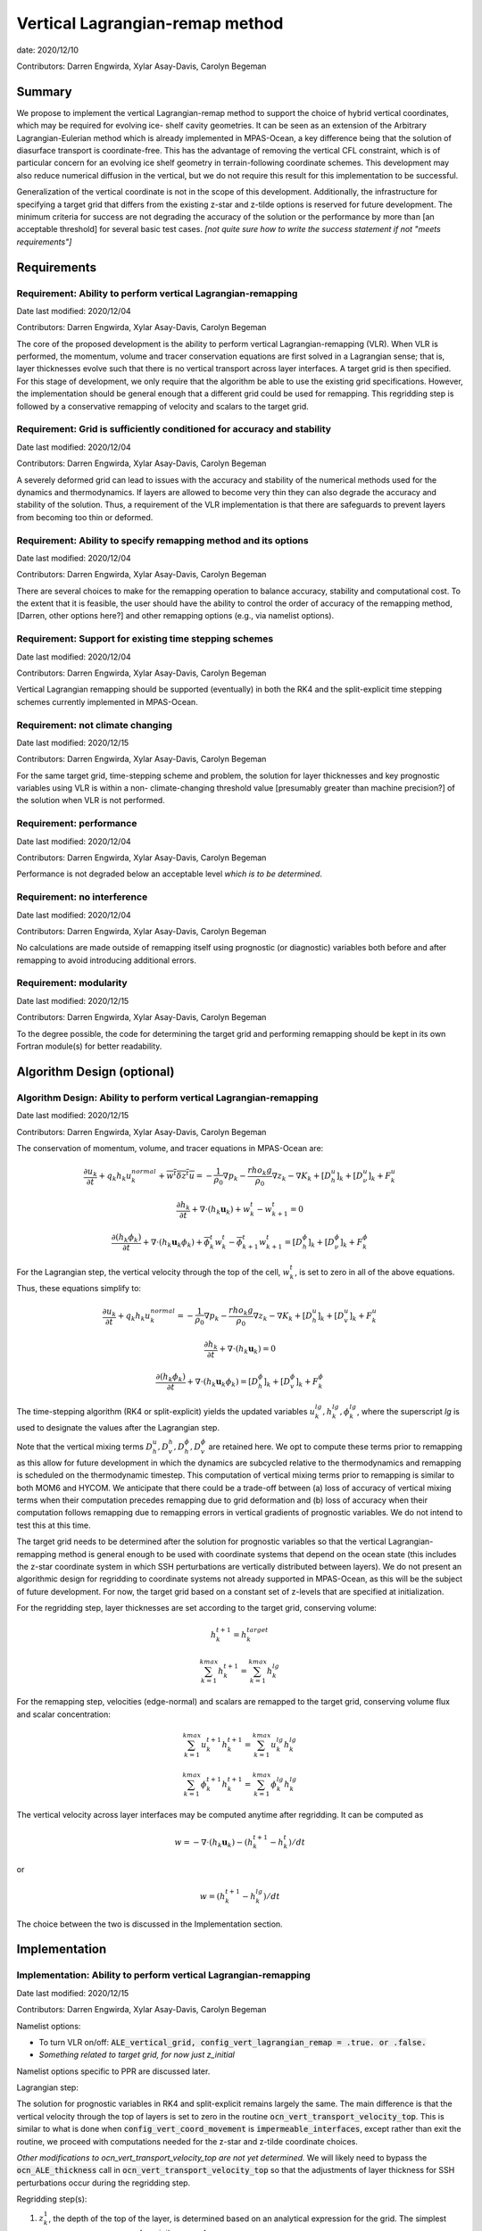.. role:: red

Vertical Lagrangian-remap method
================================

date: 2020/12/10

Contributors: Darren Engwirda, Xylar Asay-Davis, Carolyn Begeman



Summary
-------

We propose to implement the vertical Lagrangian-remap method to support the 
choice of hybrid vertical coordinates, which may be required for evolving ice-
shelf cavity geometries. It can be seen as an extension of the Arbitrary 
Lagrangian-Eulerian method which is already implemented in MPAS-Ocean, a key 
difference being that the solution of diasurface transport is coordinate-free. 
This has the advantage of removing the vertical CFL constraint, which is of 
particular concern for an evolving ice shelf geometry in terrain-following 
coordinate schemes. This development may also reduce numerical diffusion in the
vertical, but we do not require this result for this implementation to be 
successful.

Generalization of the vertical coordinate is not in the scope of this development. 
Additionally, the infrastructure for specifying a target grid that differs from 
the existing z-star and z-tilde options is reserved for future development.
The minimum criteria for success are not degrading the accuracy of the solution 
or the performance by more than [an acceptable threshold] for several basic test 
cases. 
*[not quite sure how to write the success statement if not "meets requirements"]*


Requirements
------------

Requirement: Ability to perform vertical Lagrangian-remapping
^^^^^^^^^^^^^^^^^^^^^^^^^^^^^^^^^^^^^^^^^^^^^^^^^^^^^^^^^^^^^

Date last modified: 2020/12/04

Contributors: Darren Engwirda, Xylar Asay-Davis, Carolyn Begeman

The core of the proposed development is the ability to perform vertical 
Lagrangian-remapping (VLR). When VLR is performed, the momentum, volume and 
tracer conservation equations are first solved in a Lagrangian sense; that is, 
layer thicknesses evolve such that there is no vertical transport across layer 
interfaces. A target grid is then specified. For this stage of development, 
we only require that the algorithm be able to use the existing grid 
specifications. However, the implementation should be general enough that 
a different grid could be used for remapping. This regridding step is followed 
by a conservative remapping of velocity and scalars to the target grid. 

Requirement: Grid is sufficiently conditioned for accuracy and stability
^^^^^^^^^^^^^^^^^^^^^^^^^^^^^^^^^^^^^^^^^^^^^^^^^^^^^^^^^^^^^^^^^^^^^^^^

Date last modified: 2020/12/04

Contributors: Darren Engwirda, Xylar Asay-Davis, Carolyn Begeman

A severely deformed grid can lead to issues with the accuracy and stability of 
the numerical methods used for the dynamics and thermodynamics. If layers are 
allowed to become very thin they can also degrade the accuracy and stability of 
the solution. Thus, a requirement of the VLR implementation is that there are 
safeguards to prevent layers from becoming too thin or deformed. 

Requirement: Ability to specify remapping method and its options
^^^^^^^^^^^^^^^^^^^^^^^^^^^^^^^^^^^^^^^^^^^^^^^^^^^^^^^^^^^^^^^^

Date last modified: 2020/12/04

Contributors: Darren Engwirda, Xylar Asay-Davis, Carolyn Begeman

There are several choices to make for the remapping operation to balance accuracy, 
stability and computational cost. To the extent that it is feasible, the user 
should have the ability to control the order of accuracy of the remapping method,
[Darren, other options here?] and other remapping options (e.g., via namelist options).

Requirement: Support for existing time stepping schemes
^^^^^^^^^^^^^^^^^^^^^^^^^^^^^^^^^^^^^^^^^^^^^^^^^^^^^^^

Date last modified: 2020/12/04

Contributors: Darren Engwirda, Xylar Asay-Davis, Carolyn Begeman

Vertical Lagrangian remapping should be supported (eventually) in both the RK4 
and the split-explicit time stepping schemes currently implemented in MPAS-Ocean. 

Requirement: not climate changing
^^^^^^^^^^^^^^^^^^^^^^^^^^^^^^^^^

Date last modified: 2020/12/15

Contributors: Darren Engwirda, Xylar Asay-Davis, Carolyn Begeman

For the same target grid, time-stepping scheme and problem, the solution for 
layer thicknesses and key prognostic variables using VLR is within a non-
climate-changing threshold value [presumably greater than machine precision?] 
of the solution when VLR is not performed.

Requirement: performance
^^^^^^^^^^^^^^^^^^^^^^^^

Date last modified: 2020/12/04

Contributors: Darren Engwirda, Xylar Asay-Davis, Carolyn Begeman

Performance is not degraded below an acceptable level *which is to be 
determined*.

Requirement: no interference
^^^^^^^^^^^^^^^^^^^^^^^^^^^^

Date last modified: 2020/12/04

Contributors: Darren Engwirda, Xylar Asay-Davis, Carolyn Begeman

No calculations are made outside of remapping itself using prognostic (or 
diagnostic) variables both before and after remapping to avoid introducing 
additional errors.

Requirement: modularity
^^^^^^^^^^^^^^^^^^^^^^^

Date last modified: 2020/12/15

Contributors: Darren Engwirda, Xylar Asay-Davis, Carolyn Begeman

To the degree possible, the code for determining the target grid and performing 
remapping should be kept in its own Fortran module(s) for better readability.



Algorithm Design (optional)
---------------------------

Algorithm Design: Ability to perform vertical Lagrangian-remapping
^^^^^^^^^^^^^^^^^^^^^^^^^^^^^^^^^^^^^^^^^^^^^^^^^^^^^^^^^^^^^^^^^^

Date last modified: 2020/12/15

Contributors: Darren Engwirda, Xylar Asay-Davis, Carolyn Begeman

The conservation of momentum, volume, and tracer equations in MPAS-Ocean are:

.. math::

   \frac{\partial u_k}{\partial t} + q_k h_k u_k^{normal} + \overline{w^t \delta z^t u} = -\frac{1}{\rho_0} \nabla p_k - \frac{rho_k g}{\rho_0} \nabla z_k - \nabla K_k + [D_h^u]_k + [D_{\nu}^u]_k + F_k^u
   
   \frac{\partial h_k}{\partial t} + \nabla \cdot (h_k \mathbf{u}_k) + w_k^t - w_{k+1}^t = 0

   \frac{\partial (h_k \phi_k)}{\partial t} + \nabla \cdot (h_k \mathbf{u}_k \phi_k) + \overline{\phi}_k^t w_k^t - \overline{\phi}_{k+1}^t w_{k+1}^t = [D_h^{\phi}]_k + [D_{\nu}^{\phi}]_k + F_k^{\phi}
   
For the Lagrangian step, the vertical velocity through the top of the cell, :math:`w_k^t`, is set to zero in all of the above equations. Thus, these equations simplify to:

.. math::

   \frac{\partial u_k}{\partial t} + q_k h_k u_k^{normal} = -\frac{1}{\rho_0} \nabla p_k - \frac{rho_k g}{\rho_0} \nabla z_k - \nabla K_k + [D_h^u]_k + [D_{v}^u]_k + F_k^u
   
   \frac{\partial h_k}{\partial t} + \nabla \cdot (h_k \mathbf{u}_k) = 0

   \frac{\partial (h_k \phi_k)}{\partial t} + \nabla \cdot (h_k \mathbf{u}_k \phi_k) = [D_h^{\phi}]_k + [D_{v}^{\phi}]_k + F_k^{\phi}
   
The time-stepping algorithm (RK4 or split-explicit) yields the updated 
variables :math:`u_k^{lg},h_k^{lg},\phi_k^{lg}`, where the superscript
*lg* is used to designate the values after the Lagrangian step.

Note that the vertical mixing terms :math:`D_h^u, D_v^h, D_h^{\phi}, D_v^{\phi}` 
are retained here. We opt to compute these terms prior to remapping as this 
allow for future development in which the dynamics are subcycled relative to 
the thermodynamics and remapping is scheduled on the thermodynamic timestep. 
This computation of vertical mixing terms prior to remapping is similar to 
both MOM6 and HYCOM. We anticipate that there could be a trade-off between (a)
loss of accuracy of vertical mixing terms when their computation precedes 
remapping due to grid deformation and (b) loss of accuracy when their 
computation follows remapping due to remapping errors in vertical gradients of 
prognostic variables. We do not intend to test this at this time.

The target grid needs to be determined after the solution for prognostic 
variables so that the vertical Lagrangian-remapping method is general enough to
be used with coordinate systems that depend on the ocean state (this includes 
the z-star coordinate system in which SSH perturbations are vertically 
distributed between layers). We do not present an algorithmic design for 
regridding to coordinate systems not already supported in MPAS-Ocean, as this 
will be the subject of future development. For now, the target grid based on a 
constant set of z-levels that are specified at initialization.

For the regridding step, layer thicknesses are set according to the target 
grid, conserving volume:

.. math::

   h_k^{t+1} = h_k^{target}
   
   \sum_{k=1}^{kmax}h_k^{t+1} = \sum_{k=1}^{kmax}h_k^{lg}


For the remapping step, velocities (edge-normal) and scalars are remapped to 
the target grid, conserving volume flux and scalar concentration:

.. math::

   \sum_{k=1}^{kmax} u_k^{t+1} h_k^{t+1} = \sum_{k=1}^{kmax} u_k^{lg} h_k^{lg}
   
   \sum_{k=1}^{kmax} \phi_k^{t+1} h_k^{t+1} = \sum_{k=1}^{kmax} \phi_k^{lg} h_k^{lg}

The vertical velocity across layer interfaces may be computed anytime after 
regridding. It can be computed as 

.. math::

   w = - \nabla \cdot (h_k \mathbf{u}_k) - (h_k^{t+1} - h_k^t)/dt

or

.. math::

   w = (h_k^{t+1} - h_k^lg)/dt

The choice between the two is discussed in the Implementation section.


Implementation
--------------

Implementation: Ability to perform vertical Lagrangian-remapping
^^^^^^^^^^^^^^^^^^^^^^^^^^^^^^^^^^^^^^^^^^^^^^^^^^^^^^^^^^^^^^^^

Date last modified: 2020/12/15

Contributors: Darren Engwirda, Xylar Asay-Davis, Carolyn Begeman

Namelist options:

- To turn VLR on/off: 
  :code:`ALE_vertical_grid, config_vert_lagrangian_remap = .true. or .false.`
- *Something related to target grid, for now just z_initial*

Namelist options specific to PPR are discussed later.

Lagrangian step:

The solution for prognostic variables in RK4 and split-explicit remains
largely the same. The main difference is that the vertical velocity through 
the top of layers is set to zero in the routine 
:code:`ocn_vert_transport_velocity_top`. This is similar to what is done when 
:code:`config_vert_coord_movement` is :code:`impermeable_interfaces`, except 
rather than exit the routine, we proceed with computations needed for the z-star and
z-tilde coordinate choices.

*Other modifications to ocn_vert_transport_velocity_top are not yet determined.*
We will likely need to bypass the :code:`ocn_ALE_thickness` call in 
:code:`ocn_vert_transport_velocity_top` so that the adjustments of layer 
thickness for SSH perturbations occur during the regridding step.


Regridding step(s):

#. :math:`z_k^1`, the depth of the top of the layer, is determined based on 
   an analytical expression for the grid. 
   The simplest case is constant z-levels, :math:`z_k^1 = z_k^{init}`.
   Since :math:`z_k^1` can be a function of the ocean state (e.g., :math:`\rho` 
   for isopycnal coordinates, regridding doesn't begin until after the solution 
   for prognostic variables.
#. Superimpose SSH perturbations according to one of the existing depth-
   dependent functions, :math:`z_k^2 = z_k^1 + c(z) \: \eta`. As in 
   :code:`ocn_ALE_thickness`, layer thicknesses are adjusted from the seafloor 
   upwards. Ideally, there is a single function that is used for both ALE
   implementations, with and without VLR.
#. Apply conditioning steps outlined in the following section.
#. Update :code:`layerThicknessEdge` from the updated :code:`layerThickness`
   using routine :code:`ocn_diagnostic_solve_layerThicknessEdge`. Note that 
   :code:`zTop, zMid` are updated later when :code:`ocn_diagnostic_solve` is 
   called.

All of the regridding steps will be performed from a separate module.
This topic is further addressed in section Implementation: modularity.


Remapping step:

Layer thickness has already been updated to reflect Lagrangian motion when 
:code:`ocn_tend_thick` is called. This is stored in 
:code:`layerThickness(tlev=2)`.

There is a new remapping routine with inputs:

- :code:`layerThickness(tlev=2)` for scalars
- :code:`layerThicknessEdge(tlev=2)` for velocity
- :code:`bottomDepth`
- :code:`layerThicknessTarget`
- :code:`layerThicknessEdgeTarget`
- Remapped and updated: :code:`normalVelocity`
- Remapped and updated: All members of :code:`tracerPool` unless 
  :code:`activeTracersOnly`, in which case only the :code:`activeTracers`
- *This may not be a complete list*

This routine makes calls to the PPR library

*More details here*

Some implementation considerations for PPR:
 
- Error-checking in PPR: make consistent with MPAS errors, consider additional
  error checks
- *Add more here*

:code:`layerThickness(tlev=2)` is then overwritten with the new layer thickness.

After remapping, :code:`ocn_diagnostic_solve` is called. This is needed to 
compute the density and pressure fields based on the remapped ocean state and
the diagnostic field :code:`vertVelocityTop` which is the vertical velocity 
through the top of the layer. This is only used as a diagnostic variable for 
computing the MOC streamfunction. None of the mixing parameterizations require
a vertical velocity (Eulerian or diasurface velocity).

Note: if `vertVelocityTop` is computed between regridding and remapping then it 
can be computed as 

.. code::
   
   vertVelocityTop(k) = vertVelocityTop(k+1) - div_hu(k) - 
                        (layerThickness(k,tlev=2) - layerThickness(k,tlev=1))/dt

If `vertVelocityTop` is computed after remapping, then :code:`div_hu` is no
longer appropriate as it has been remapped. In this case, the Lagrangian layer 
thickness should be stored in a scratch variable and then the vertical velocity 
through the top of the layer can be computed:

.. code::

   layerThicknessALE = layerThickness(tlev=2)
   
   layerThickness(tlev=2) = layerThicknessTarget
   
   vertVelocityTop = (layerThickness(tlev=2) - layerThicknessALE)/dt

The computation of :code:`vertTransportVelocityTop` and 
:code:`vertGMBolusVelocitytop` is unchanged as these fields represent Eulerian 
velocities.

Implementation: Grid is sufficiently conditioned for accuracy and stability
^^^^^^^^^^^^^^^^^^^^^^^^^^^^^^^^^^^^^^^^^^^^^^^^^^^^^^^^^^^^^^^^^^^^^^^^^^^

Date last modified: 2020/12/15

Contributors: Darren Engwirda, Xylar Asay-Davis, Carolyn Begeman

After determining the target grid, perform the following steps:

#. Optional: Assign :math:`h_k^{t+1}` to :math:`h_k^{lg}` if 
   :math:`h_k^{t+1} - h_k^{lg}` is less than a minimum thickness alteration. 
   This motivated by accuracy considerations, as each remapping may introduce 
   errors. *Darren, would this improve PPR computational performance?*
#. Apply minimum layer thickness criterion. 

Smoothing layers in space and time is left for a future design document in 
which we implement support for additional coordinate systems including hybrid 
coordinates.

Namelist options:

- Minimum layer thickness
- Optional: minimum thickness change for remapping to occur


Implementation: Ability to specify remapping method and its options
^^^^^^^^^^^^^^^^^^^^^^^^^^^^^^^^^^^^^^^^^^^^^^^^^^^^^^^^^^^^^^^^^^^

Date last modified: 2020/12/15

Contributors: Darren Engwirda, Xylar Asay-Davis, Carolyn Begeman

Namelist options:

- frequency with which remapping should be performed (on which timestep)
- order of the remapping
- order of edge slope estimates
- monotone limiter
- boundary condition option
- option to output some diagnostics?
- *Some other remapping options here*


Implementation: Support for existing time stepping schemes
^^^^^^^^^^^^^^^^^^^^^^^^^^^^^^^^^^^^^^^^^^^^^^^^^^^^^^^^^^

Date last modified: 2020/12/15

Contributors: Darren Engwirda, Xylar Asay-Davis, Carolyn Begeman

:code:`vertAleTransportTop` is set to zero for both time stepping schemes from 
:code:`ocn_vert_transport_velocity_top`.

*Some details here about how to treat ALE_thickness*

Implementation: performance
^^^^^^^^^^^^^^^^^^^^^^^^^^^

Date last modified: 2020/12/15

Contributors: Darren Engwirda, Xylar Asay-Davis, Carolyn Begeman

Options for improving performance:

- Using the split-explicit scheme
- Splitting the scalar and momentum timesteps
- Only remapping when the change in thickness exceeds given threshold
- Optimizing/parallelizing PPR?

Implementation: no interference
^^^^^^^^^^^^^^^^^^^^^^^^^^^^^^^

Date last modified: 2020/12/15

Contributors: Darren Engwirda, Xylar Asay-Davis, Carolyn Begeman

Ensure that no calculations are made outside of remapping itself using 
prognostic (or diagnostic) variables both before and after remapping to avoid 
introducing additional errors.

Look for places in the code where prognostic variables are used at the previous 
timestep.

Implementation: modularity
^^^^^^^^^^^^^^^^^^^^^^^^^^

Date last modified: 2020/12/15

Contributors: Darren Engwirda, Xylar Asay-Davis, Carolyn Begeman

Remapping operations (PPR) are performed in a separate routine. 

Target grid levels should be determined in a separate routine.


Testing
-------

Testing and Validation: Ability to perform vertical Lagrangian-remapping
^^^^^^^^^^^^^^^^^^^^^^^^^^^^^^^^^^^^^^^^^^^^^^^^^^^^^^^^^^^^^^^^^^^^^^^^

Date last modified: 2020/12/15

Contributors: Darren Engwirda, Xylar Asay-Davis, Carolyn Begeman

Ability to handle strong vertical velocities: 

- baroclinic channel test case (?)

Evaluating spurious mixing due to remapping: Compare with and without VLR

- Internal wave test case
- Dense overflow test case

Tests for nightly regression suite:

- *TBD*

Testing and Validation: Grid is sufficiently conditioned for accuracy and stability
^^^^^^^^^^^^^^^^^^^^^^^^^^^^^^^^^^^^^^^^^^^^^^^^^^^^^^^^^^^^^^^^^^^^^^^^^^^^^^^^^^^

Date last modified: 2020/12/15

Contributors: Darren Engwirda, Xylar Asay-Davis, Carolyn Begeman


Testing and Validation: Support for existing time stepping schemes
^^^^^^^^^^^^^^^^^^^^^^^^^^^^^^^^^^^^^^^^^^^^^^^^^^^^^^^^^^^^^^^^^^

Date last modified: 2020/12/15

Contributors: Darren Engwirda, Xylar Asay-Davis, Carolyn Begeman

Internal wave test case. Set the target grid equal both with and without VLR.

Results from RK4 with and without VLR: 

Results from split-explicit with and without VLR: 

Testing and Validation: not climate changing
^^^^^^^^^^^^^^^^^^^^^^^^^^^^^^^^^^^^^^^^^^^^

Date last modified: 2020/12/15

Contributors: Darren Engwirda, Xylar Asay-Davis, Carolyn Begeman

Global ocean test case (?)

Testing and Validation: performance
^^^^^^^^^^^^^^^^^^^^^^^^^^^^^^^^^^^

Date last modified: 2020/12/15

Contributors: Darren Engwirda, Xylar Asay-Davis, Carolyn Begeman

*Choose which test case(s) to evaluate performance with*

Testing and Validation: conservation
^^^^^^^^^^^^^^^^^^^^^^^^^^^^^^^^^^^^

Date last modified: 2020/12/15

Contributors: Darren Engwirda, Xylar Asay-Davis, Carolyn Begeman

Tests of PPR alone and embedded.

Vertical resolution convergence test: 

Nightly regression suite test:

- *TBD*

Testing and Validation: no interference
^^^^^^^^^^^^^^^^^^^^^^^^^^^^^^^^^^^^^^^

Date last modified: 2020/12/15

Contributors: Darren Engwirda, Xylar Asay-Davis, Carolyn Begeman

Temporarily set prognosticVariable(tlev=1) to unrealistic value after remapping 
so that any errors due to interference will be detectable?

